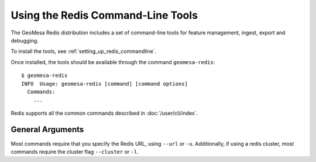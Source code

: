 .. _redis_tools:

Using the Redis Command-Line Tools
==================================

The GeoMesa Redis distribution includes a set of command-line tools for feature
management, ingest, export and debugging.

To install the tools, see :ref:`setting_up_redis_commandline`.

Once installed, the tools should be available through the command ``geomesa-redis``::

    $ geomesa-redis
    INFO  Usage: geomesa-redis [command] [command options]
      Commands:
        ...

Redis supports all the common commands described in :doc:`/user/cli/index`.

General Arguments
-----------------

Most commands require that you specify the Redis URL, using ``--url`` or ``-u``.
Additionally, if using a redis cluster, most commands require the cluster flag ``--cluster`` or ``-l``.
